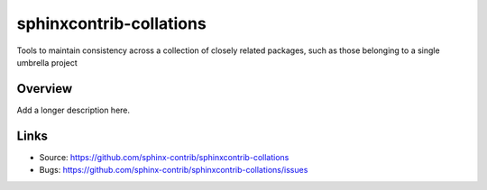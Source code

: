 ========================
sphinxcontrib-collations
========================

.. image:: https://travis-ci.org/sphinx-contrib/sphinxcontrib-collations.svg?branch=master
    :target: https://travis-ci.org/sphinx-contrib/sphinxcontrib-collations

Tools to maintain consistency across a collection of closely related packages, such as those belonging to a single umbrella project

Overview
--------

Add a longer description here.

Links
-----

- Source: https://github.com/sphinx-contrib/sphinxcontrib-collations
- Bugs: https://github.com/sphinx-contrib/sphinxcontrib-collations/issues
